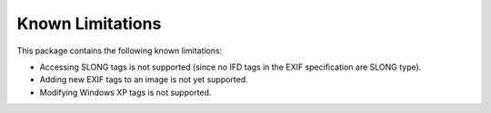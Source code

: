 #################
Known Limitations
#################

This package contains the following known limitations:

- Accessing SLONG tags is not supported (since no IFD tags in the EXIF
  specification are SLONG type).
- Adding new EXIF tags to an image is not yet supported.
- Modifying Windows XP tags is not supported.
